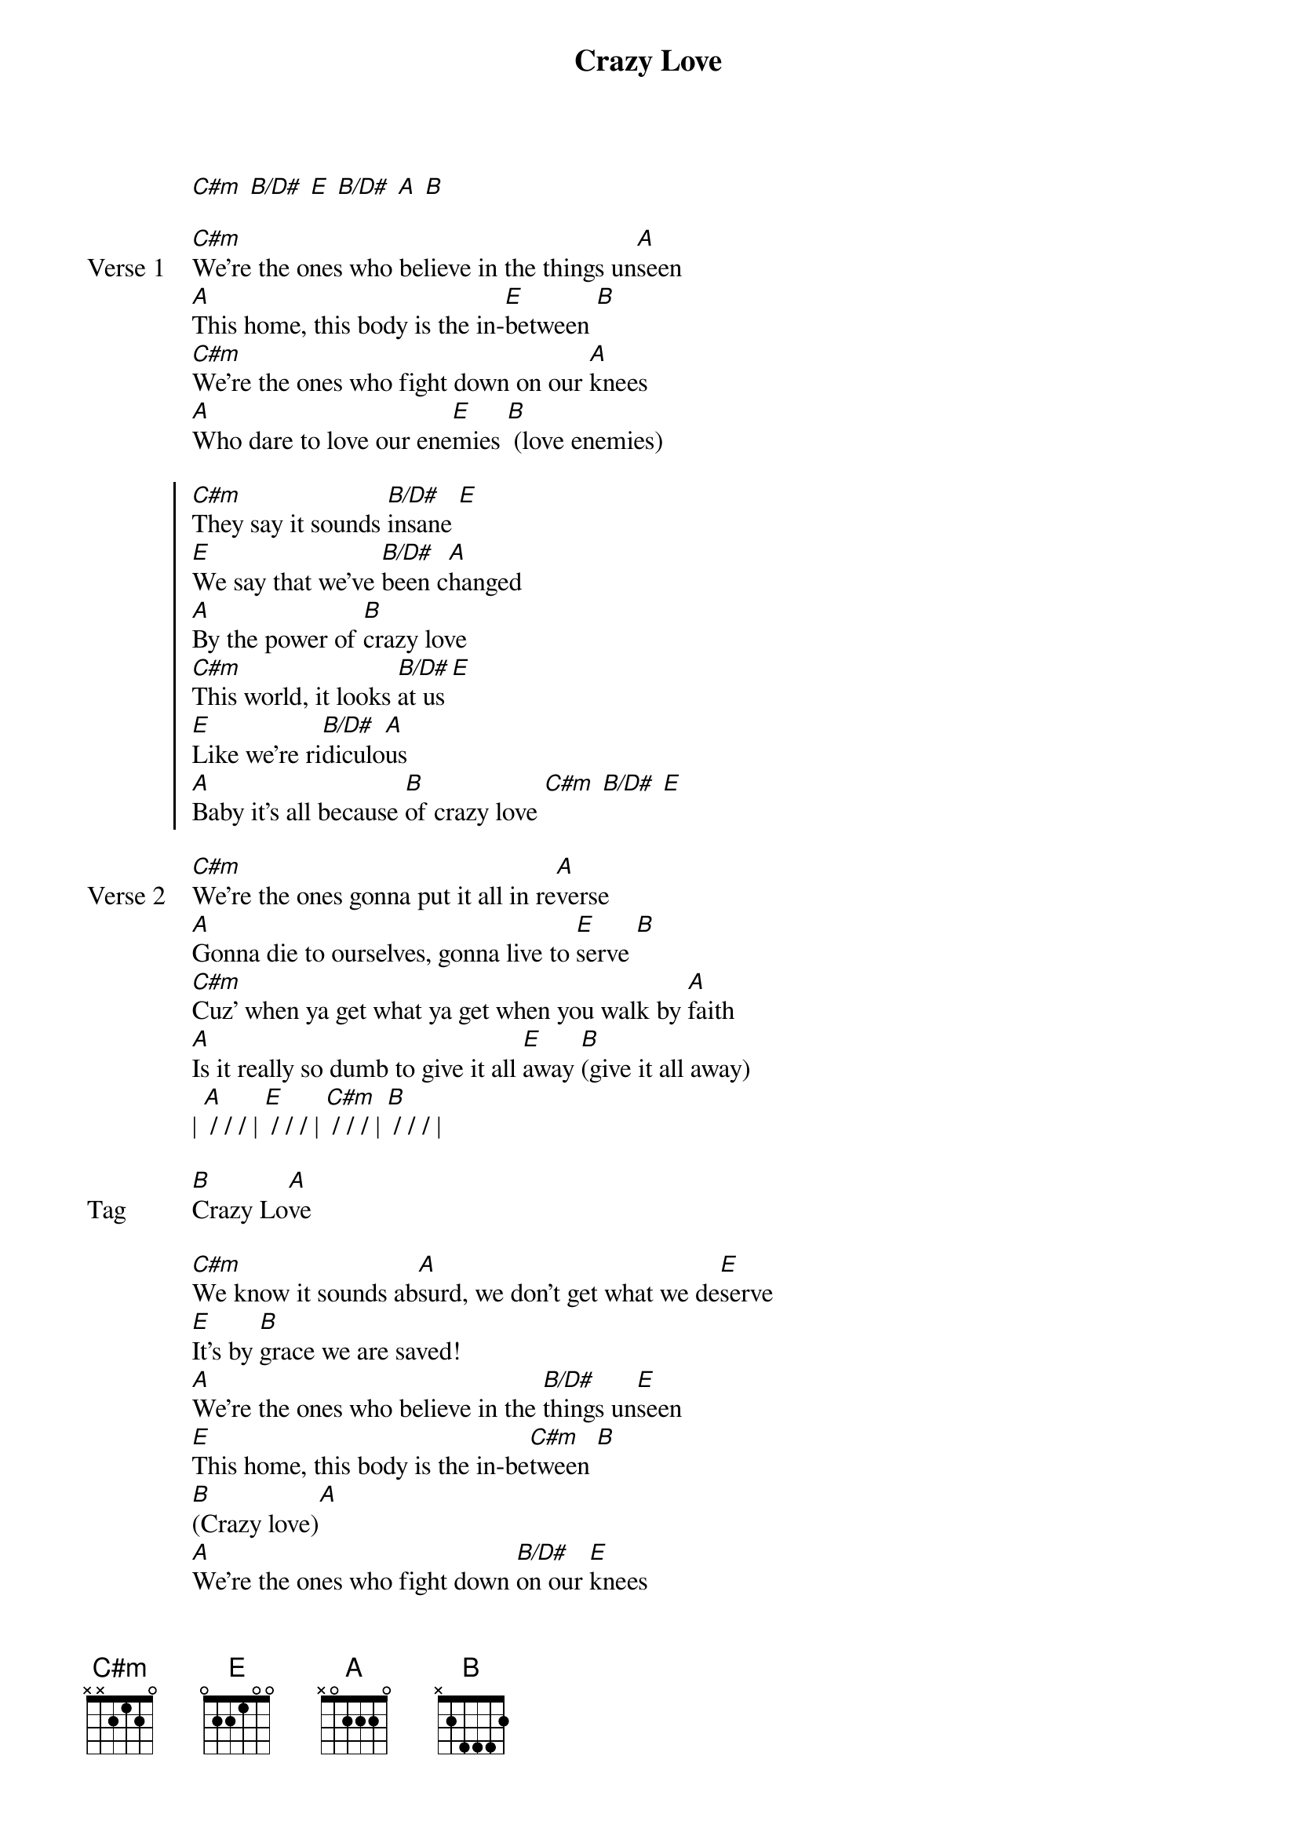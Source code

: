 {title: Crazy Love}
{artist: Hawk Nelson}
{key: E}

{start_of_verse}
[C#m] [B/D#] [E] [B/D#] [A] [B]
{end_of_verse}

{start_of_verse: Verse 1}
[C#m]We're the ones who believe in the things un[A]seen
[A]This home, this body is the in-[E]between [B]
[C#m]We're the ones who fight down on our [A]knees
[A]Who dare to love our ene[E]mies [B] (love enemies)
{end_of_verse}

{start_of_chorus}
[C#m]They say it sounds [B/D#]insane [E]
[E]We say that we've [B/D#]been c[A]hanged
[A]By the power of [B]crazy love
[C#m]This world, it looks [B/D#]at us [E]
[E]Like we're ri[B/D#]diculo[A]us
[A]Baby it's all because [B]of crazy love [C#m] [B/D#] [E]
{end_of_chorus}

{start_of_verse: Verse 2}
[C#m]We're the ones gonna put it all in re[A]verse
[A]Gonna die to ourselves, gonna live to [E]serve [B]
[C#m]Cuz' when ya get what ya get when you walk by [A]faith
[A]Is it really so dumb to give it all [E]away [B](give it all away)
| [A] / / / | [E] / / / | [C#m] / / / | [B] / / / |
{end_of_verse}

{start_of_bridge: Tag}
[B]Crazy Lo[A]ve
{end_of_bridge}

{start_of_bridge}
[C#m]We know it sounds ab[A]surd, we don't get what we de[E]serve
[E]It's by [B]grace we are saved!
[A]We're the ones who believe in the [B/D#]things un[E]seen
[E]This home, this body is the in-be[C#m]tween [B]
[B](Crazy love)[A]
[A]We're the ones who fight down [B/D#]on our [E]knees
[E]Who dare to love [B/D#]our ene[C#m]mies[B]
[A]We're the ones gonna put it all [B/D#]in rev[E]erse
[E]Gonna die to ourselves, gonna live to [C#m]serve [B]
[B](Give it all away)
{end_of_bridge}
